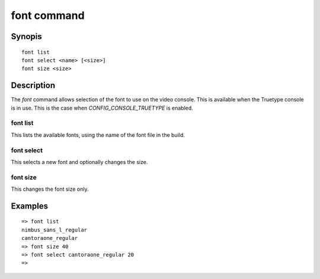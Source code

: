 .. SPDX-License-Identifier: GPL-2.0+:

font command
============

Synopis
-------

::

    font list
    font select <name> [<size>]
    font size <size>


Description
-----------

The *font* command allows selection of the font to use on the video console.
This is available when the Truetype console is in use. This is the case when
`CONFIG_CONSOLE_TRUETYPE` is enabled.


font list
~~~~~~~~~

This lists the available fonts, using the name of the font file in the build.


font select
~~~~~~~~~~~

This selects a new font and optionally changes the size.


font size
~~~~~~~~~

This changes the font size only.


Examples
--------

::

    => font list
    nimbus_sans_l_regular
    cantoraone_regular
    => font size 40
    => font select cantoraone_regular 20
    =>
